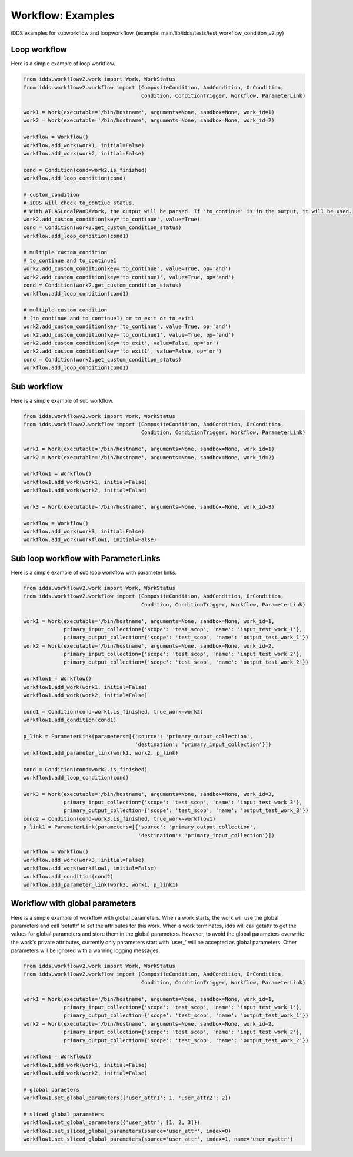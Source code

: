 Workflow: Examples
=============================

iDDS examples for subworkflow and loopworkflow.
(example: main/lib/idds/tests/test_workflow_condition_v2.py)

Loop workflow
~~~~~~~~~~~~~~~~~~~~~~~~

Here is a simple example of loop workflow.

.. code-block:: python

    from idds.workflowv2.work import Work, WorkStatus
    from idds.workflowv2.workflow import (CompositeCondition, AndCondition, OrCondition,
                                          Condition, ConditionTrigger, Workflow, ParameterLink)

    work1 = Work(executable='/bin/hostname', arguments=None, sandbox=None, work_id=1)
    work2 = Work(executable='/bin/hostname', arguments=None, sandbox=None, work_id=2)

    workflow = Workflow()
    workflow.add_work(work1, initial=False)
    workflow.add_work(work2, initial=False)

    cond = Condition(cond=work2.is_finished)
    workflow.add_loop_condition(cond)

    # custom_condition
    # iDDS will check to_contiue status.
    # With ATLASLocalPanDAWork, the output will be parsed. If 'to_continue' is in the output, it will be used.
    work2.add_custom_condition(key='to_continue', value=True)
    cond = Condition(work2.get_custom_condition_status)
    workflow.add_loop_condition(cond1)

    # multiple custom_condition
    # to_continue and to_continue1
    work2.add_custom_condition(key='to_continue', value=True, op='and')
    work2.add_custom_condition(key='to_continue1', value=True, op='and')
    cond = Condition(work2.get_custom_condition_status)
    workflow.add_loop_condition(cond1)

    # multiple custom_condition
    # (to_continue and to_continue1) or to_exit or to_exit1
    work2.add_custom_condition(key='to_continue', value=True, op='and')
    work2.add_custom_condition(key='to_continue1', value=True, op='and')
    work2.add_custom_condition(key='to_exit', value=False, op='or')
    work2.add_custom_condition(key='to_exit1', value=False, op='or')
    cond = Condition(work2.get_custom_condition_status)
    workflow.add_loop_condition(cond1)

Sub workflow
~~~~~~~~~~~~~~~~~~~~~~~

Here is a simple example of sub workflow.

.. code-block:: python

    from idds.workflowv2.work import Work, WorkStatus
    from idds.workflowv2.workflow import (CompositeCondition, AndCondition, OrCondition,
                                          Condition, ConditionTrigger, Workflow, ParameterLink)

    work1 = Work(executable='/bin/hostname', arguments=None, sandbox=None, work_id=1)
    work2 = Work(executable='/bin/hostname', arguments=None, sandbox=None, work_id=2)

    workflow1 = Workflow()
    workflow1.add_work(work1, initial=False)
    workflow1.add_work(work2, initial=False)

    work3 = Work(executable='/bin/hostname', arguments=None, sandbox=None, work_id=3)

    workflow = Workflow()
    workflow.add_work(work3, initial=False)
    workflow.add_work(workflow1, initial=False)

Sub loop workflow with ParameterLinks
~~~~~~~~~~~~~~~~~~~~~~~~~~~~~~~~~~~~~~~~

Here is a simple example of sub loop workflow with parameter links.

.. code-block:: python

    from idds.workflowv2.work import Work, WorkStatus
    from idds.workflowv2.workflow import (CompositeCondition, AndCondition, OrCondition,
                                          Condition, ConditionTrigger, Workflow, ParameterLink)

    work1 = Work(executable='/bin/hostname', arguments=None, sandbox=None, work_id=1,
                 primary_input_collection={'scope': 'test_scop', 'name': 'input_test_work_1'},
                 primary_output_collection={'scope': 'test_scop', 'name': 'output_test_work_1'})
    work2 = Work(executable='/bin/hostname', arguments=None, sandbox=None, work_id=2,
                 primary_input_collection={'scope': 'test_scop', 'name': 'input_test_work_2'},
                 primary_output_collection={'scope': 'test_scop', 'name': 'output_test_work_2'})

    workflow1 = Workflow()
    workflow1.add_work(work1, initial=False)
    workflow1.add_work(work2, initial=False)

    cond1 = Condition(cond=work1.is_finished, true_work=work2)
    workflow1.add_condition(cond1)

    p_link = ParameterLink(parameters=[{'source': 'primary_output_collection',
                                        'destination': 'primary_input_collection'}])
    workflow1.add_parameter_link(work1, work2, p_link)

    cond = Condition(cond=work2.is_finished)
    workflow1.add_loop_condition(cond)

    work3 = Work(executable='/bin/hostname', arguments=None, sandbox=None, work_id=3,
                 primary_input_collection={'scope': 'test_scop', 'name': 'input_test_work_3'},
                 primary_output_collection={'scope': 'test_scop', 'name': 'output_test_work_3'})
    cond2 = Condition(cond=work3.is_finished, true_work=workflow1)
    p_link1 = ParameterLink(parameters=[{'source': 'primary_output_collection',
                                         'destination': 'primary_input_collection'}])

    workflow = Workflow()
    workflow.add_work(work3, initial=False)
    workflow.add_work(workflow1, initial=False)
    workflow.add_condition(cond2)
    workflow.add_parameter_link(work3, work1, p_link1)


Workflow with global parameters
~~~~~~~~~~~~~~~~~~~~~~~~~~~~~~~~~~~~~~~

Here is a simple example of workflow with global parameters. When a work starts, the work will use the global parameters and call 'setattr' to set the attributes for this work. When a work terminates, idds will call getattr to get the values for global parameters and store them in the global parameters.
However, to avoid the global parameters overwrite the work's private attributes, currently only parameters start with 'user_' will be accepted as global parameters. Other parameters will be ignored with a warning logging messages.

.. code-block:: python

    from idds.workflowv2.work import Work, WorkStatus
    from idds.workflowv2.workflow import (CompositeCondition, AndCondition, OrCondition,
                                          Condition, ConditionTrigger, Workflow, ParameterLink)

    work1 = Work(executable='/bin/hostname', arguments=None, sandbox=None, work_id=1,
                 primary_input_collection={'scope': 'test_scop', 'name': 'input_test_work_1'},
                 primary_output_collection={'scope': 'test_scop', 'name': 'output_test_work_1'})
    work2 = Work(executable='/bin/hostname', arguments=None, sandbox=None, work_id=2,
                 primary_input_collection={'scope': 'test_scop', 'name': 'input_test_work_2'},
                 primary_output_collection={'scope': 'test_scop', 'name': 'output_test_work_2'})

    workflow1 = Workflow()
    workflow1.add_work(work1, initial=False)
    workflow1.add_work(work2, initial=False)

    # global paraeters
    workflow1.set_global_parameters({'user_attr1': 1, 'user_attr2': 2})

    # sliced global parameters
    workflow1.set_global_parameters({'user_attr': [1, 2, 3]})
    workflow1.set_sliced_global_parameters(source='user_attr', index=0)
    workflow1.set_sliced_global_parameters(source='user_attr', index=1, name='user_myattr')


